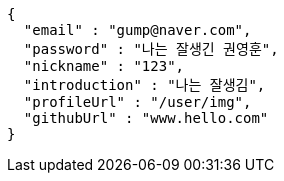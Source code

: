 [source,options="nowrap"]
----
{
  "email" : "gump@naver.com",
  "password" : "나는 잘생긴 권영훈",
  "nickname" : "123",
  "introduction" : "나는 잘생김",
  "profileUrl" : "/user/img",
  "githubUrl" : "www.hello.com"
}
----